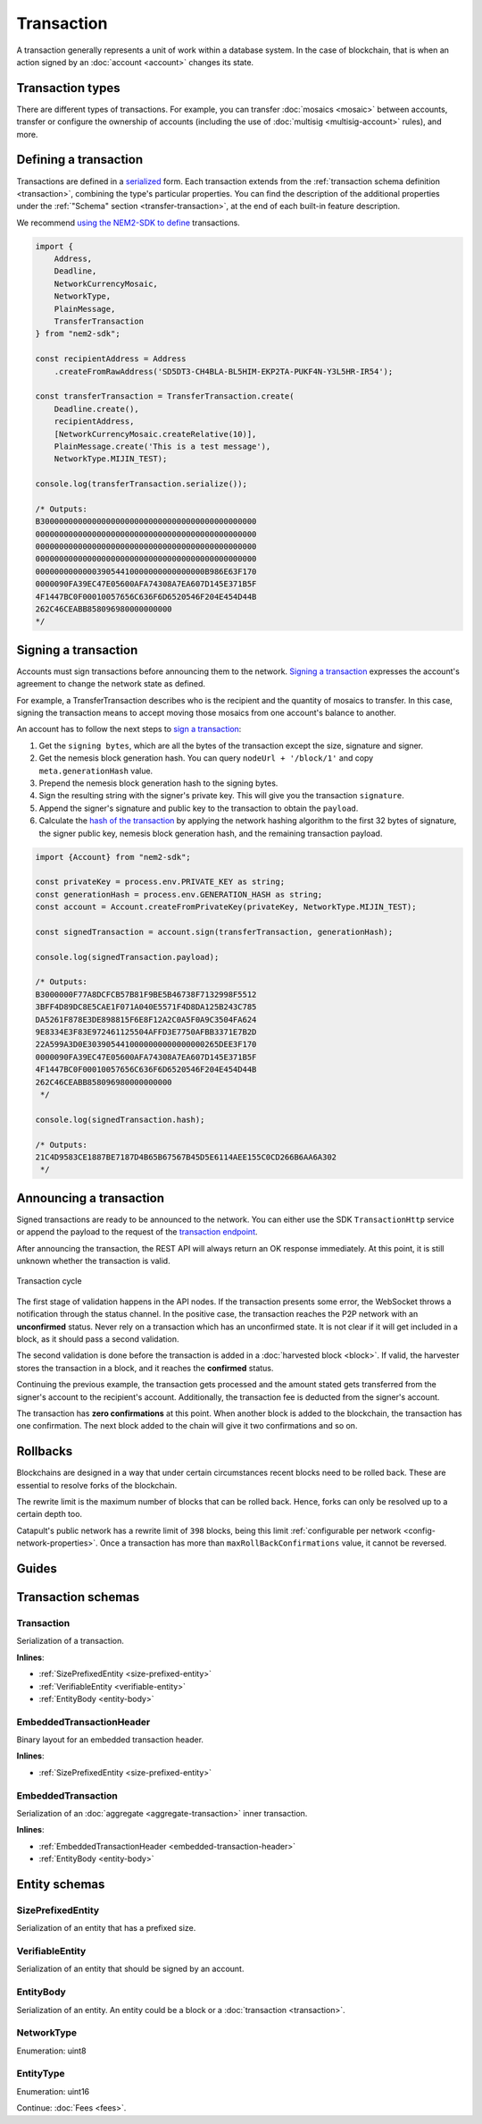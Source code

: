 ###########
Transaction
###########

A transaction generally represents a unit of work within a database system. In the case of blockchain, that is when an action signed by an :doc:`account <account>` changes its state.

*****************
Transaction types
*****************

.. _transaction-types:

There are different types of transactions. For example, you can transfer :doc:`mosaics <mosaic>` between accounts, transfer or configure the ownership of accounts (including the use of :doc:`multisig <multisig-account>` rules), and more.

.. csv-table::
    :header:  "Id",  "Type", "Description"
    :widths: 20 30 50
    :delim: ;

    **Remote harvesting**;;
    0x414C; :ref:`AccountLinkTransaction <account-link-transaction>`; Delegate the account importance to a proxy account.
    **Aggregate**;;
    0x4141; :ref:`AggregateCompleteTransaction <aggregate-transaction>`; Send transactions in batches to different accounts.
    0x4241; :ref:`AggregateBondedTransaction <aggregate-transaction>`; Propose an arrangement of transactions between different accounts.
    --; :ref:`CosignatureTransaction <cosignature-transaction>`; Cosign an AggregateBondedTransaction.
    **Mosaic**;;
    0x414D; :ref:`MosaicDefinitionTransaction <mosaic-definition-transaction>`; Register a new mosaic.
    0x424D; :ref:`MosaicSupplyChangeTransaction <mosaic-supply-change-transaction>`; Change an existent mosaic supply.
    **Namespace**;;
    0x414E; :ref:`NamespaceRegistrationTransaction <namespace-registration-transaction>`; Register namespaces to organize your assets.
    0x424E; :ref:`AddressAliasTransaction <address-alias-transaction>`; Attach a namespace name to an account.
    0x434E; :ref:`MosaicAliasTransaction <mosaic-alias-transaction>`; Attach a namespace name to a mosaic.
    **Metadata**;;
    0x4144; :ref:`AccountMetadataTransaction <account-metadata-transaction>`; Associate a key-value state to an account.
    0x4244; :ref:`MosaicMetadataTransaction <mosaic-metadata-transaction>`; Associate a key-value state to a mosaic.
    0x4344; :ref:`NamespaceMetadataTransaction <namespace-metadata-transaction>`; Associate a key-value state to a namespace.
    **Multisignature**;;
    0x4155; :ref:`MultisigAccountModificationTransaction <multisig-account-modification-transaction>`; Create or modify a multisig contract.
    **Hash Lock**;;
    0x4148; :ref:`HashLockTransaction <hash-lock-transaction>`;  Lock a deposit needed to announce aggregate bonded transactions.
    **Secret Lock**;;
    0x4152; :ref:`SecretLockTransaction <secret-lock-transaction>`; Start a token swap between different chains.
    0x4252; :ref:`SecretProofTransaction <secret-proof-transaction>`; Conclude a token swap between different chains.
    **Account restriction**;;
    0x4150; :ref:`AccountAddressRestrictionTransaction <account-address-restriction-transaction>`; Allow or block incoming and outgoing transactions for a given a set of addresses.
    0x4250; :ref:`AccountMosaicRestrictionTransaction <account-mosaic-restriction-transaction>`; Allow or block incoming transactions containing a given set of mosaics.
    0x4350; :ref:`AccountOperationRestrictionTransaction <account-operation-restriction-transaction>`; Allow or block outgoing transactions by transaction type.
    **Mosaic restriction**;;
    0x4151; :ref:`MosaicGlobalRestrictionTransaction  <mosaic-global-restriction-transaction>`; Set a global restriction to a mosaic.
    0x4251; :ref:`MosaicAddressRestrictionTransaction <mosaic-address-restriction-transaction>`; Set a mosaic restriction to a specific address.
    **Transfer**;;
    0x4154; :ref:`TransferTransaction <transfer-transaction>`; Send mosaics and messages between two accounts.

.. _transaction-definition:

**********************
Defining a transaction
**********************

Transactions are defined in a `serialized <https://github.com/nemtech/catbuffer>`_ form. Each transaction extends from the :ref:`transaction schema definition <transaction>`, combining the type's particular properties. You can find the description of the additional properties under the :ref:`"Schema" section <transfer-transaction>`, at the end of each built-in feature description.

We recommend `using the NEM2-SDK to define <https://github.com/nemtech/nem2-docs/blob/master/source/resources/examples/typescript/transaction/SendingATransferTransaction.ts#L30>`_ transactions.

.. code-block:: typescript

    import {
        Address,
        Deadline,
        NetworkCurrencyMosaic,
        NetworkType,
        PlainMessage,
        TransferTransaction
    } from "nem2-sdk";

    const recipientAddress = Address
        .createFromRawAddress('SD5DT3-CH4BLA-BL5HIM-EKP2TA-PUKF4N-Y3L5HR-IR54');

    const transferTransaction = TransferTransaction.create(
        Deadline.create(),
        recipientAddress,
        [NetworkCurrencyMosaic.createRelative(10)],
        PlainMessage.create('This is a test message'),
        NetworkType.MIJIN_TEST);

    console.log(transferTransaction.serialize());

    /* Outputs:
    B3000000000000000000000000000000000000000000000
    00000000000000000000000000000000000000000000000
    00000000000000000000000000000000000000000000000
    00000000000000000000000000000000000000000000000
    000000000000039054410000000000000000B986E63F170
    0000090FA39EC47E05600AFA74308A7EA607D145E371B5F
    4F1447BC0F00010057656C636F6D6520546F204E454D44B
    262C46CEABB858096980000000000
    */

.. _transaction-signature:

*********************
Signing a transaction
*********************

Accounts must sign transactions before announcing them to the network. `Signing a transaction <https://github.com/nemtech/nem2-docs/blob/master/source/resources/examples/typescript/transaction/SendingATransferTransaction.ts#L40>`_ expresses the account's agreement to change the network state as defined.

For example, a TransferTransaction describes who is the recipient and the quantity of mosaics to transfer. In this case, signing the transaction means to accept moving those mosaics from one account's balance to another.

An account has to follow the next steps to `sign a transaction <https://github.com/nemtech/nem2-sdk-typescript-javascript/blob/master/src/model/transaction/Transaction.ts#L213>`_:

1. Get the ``signing bytes``, which are all the bytes of the transaction except the size, signature and signer.
2. Get the nemesis block generation hash. You can query ``nodeUrl + '/block/1'`` and copy ``meta.generationHash`` value.
3. Prepend the nemesis block generation hash to the signing bytes.
4. Sign the resulting string with the signer's private key. This will give you the transaction ``signature``.
5. Append the signer's signature and public key to the transaction to obtain the ``payload``.
6. Calculate the `hash of the transaction <https://github.com/nemtech/nem2-sdk-typescript-javascript/blob/master/src/model/transaction/Transaction.ts#L124>`_ by applying the network hashing algorithm to the first 32 bytes of signature, the signer public key, nemesis block generation hash, and the remaining transaction payload.

.. code-block:: typescript

    import {Account} from "nem2-sdk";

    const privateKey = process.env.PRIVATE_KEY as string;
    const generationHash = process.env.GENERATION_HASH as string;
    const account = Account.createFromPrivateKey(privateKey, NetworkType.MIJIN_TEST);

    const signedTransaction = account.sign(transferTransaction, generationHash);

    console.log(signedTransaction.payload);

    /* Outputs:
    B3000000F77A8DCFCB57B81F9BE5B46738F7132998F5512
    3BFF4D89DC8E5CAE1F071A040E5571F4D8DA125B243C785
    DA5261F878E3DE898815F6E8F12A2C0A5F0A9C3504FA624
    9E8334E3F83E972461125504AFFD3E7750AFBB3371E7B2D
    22A599A3D0E3039054410000000000000000265DEE3F170
    0000090FA39EC47E05600AFA74308A7EA607D145E371B5F
    4F1447BC0F00010057656C636F6D6520546F204E454D44B
    262C46CEABB858096980000000000
     */

    console.log(signedTransaction.hash);

    /* Outputs:
    21C4D9583CE1887BE7187D4B65B67567B45D5E6114AEE155C0CD266B6AA6A302
     */

.. _transaction-validation:

************************
Announcing a transaction
************************

Signed transactions are ready to be announced to the network. You can either use the SDK ``TransactionHttp`` service or append the payload to the request of the `transaction endpoint <https://nemtech.github.io/nem2-openapi/#operation/announceTransaction>`_.

.. example-code::

    .. code-block:: typescript

        import {TransactionHttp} from "nem2-sdk";

        const transactionHttp = new TransactionHttp('http://localhost:3000');

        transactionHttp
            .announce(signedTransaction)
            .subscribe(x => console.log(x), err => console.error(err));

    .. code-block:: bash

        curl -X PUT -H "Content-type: application/json" -d '{"payload":"B3000000F77A8DCFCB57B81F9BE5B46738F7132998F55123BFF4D89DC8E5CAE1F071A040E5571F4D8DA125B243C785DA5261F878E3DE898815F6E8F12A2C0A5F0A9C3504FA6249E8334E3F83E972461125504AFFD3E7750AFBB3371E7B2D22A599A3D0E3039054410000000000000000265DEE3F1700000090FA39EC47E05600AFA74308A7EA607D145E371B5F4F1447BC0F00010057656C636F6D6520546F204E454D44B262C46CEABB858096980000000000"}' http://localhost:3000/transaction

After announcing the transaction, the REST API will always return an OK response immediately. At this point, it is still unknown whether the transaction is valid.

.. figure:: ../resources/images/diagrams/transaction-cycle.png
    :width: 800px
    :align: center

    Transaction cycle

The first stage of validation happens in the API nodes. If the transaction presents some error, the WebSocket throws a notification through the status channel. In the positive case, the transaction reaches the P2P network with an **unconfirmed** status.  Never rely on a transaction which has an unconfirmed state. It is not clear if it will get included in a block, as it should pass a second validation.

The second validation is done before the transaction is added in a :doc:`harvested block <block>`. If valid, the harvester stores the transaction in a block, and it reaches the **confirmed** status.

Continuing the previous example, the transaction gets processed and the amount stated gets transferred from the signer's account to the recipient's account. Additionally, the transaction fee is deducted from the signer's account.

The transaction has **zero confirmations** at this point. When another block is added to the blockchain, the transaction has one confirmation. The next block added to the chain will give it two confirmations and so on.

.. _rollbacks:

*********
Rollbacks
*********

Blockchains are designed in a way that under certain circumstances recent blocks need to be rolled back. These are essential to resolve forks of the blockchain.

The rewrite limit is the maximum number of blocks that can be rolled back. Hence, forks can only be resolved up to a certain depth too.

Catapult's public network has a rewrite limit of ``398`` blocks, being this limit :ref:`configurable per network <config-network-properties>`. Once a transaction has more than ``maxRollBackConfirmations`` value, it cannot be reversed.

.. From experience, forks that are deeper than 20 blocks do not happen, unless there is a severe problem with the blockchain due to a bug in the code or an attack.

******
Guides
******

.. postlist::
    :category: Transaction
    :date: %A, %B %d, %Y
    :format: {title}
    :list-style: circle
    :excerpts:
    :sort:

*******************
Transaction schemas
*******************

.. _transaction:

Transaction
===========

Serialization of a transaction.

**Inlines**:

* :ref:`SizePrefixedEntity <size-prefixed-entity>`
* :ref:`VerifiableEntity <verifiable-entity>`
* :ref:`EntityBody <entity-body>`

.. csv-table::
    :header: "Property", "Type", "Description"
    :delim: ;

    max_fee; :schema:`Amount <types.cats#L1>`; Maximum fee allowed to spend for the transaction.
    deadline; :schema:`Timestamp <types.cats#L8>`;  Number of milliseconds elapsed since the creation of the nemesis block. If a transaction does not get included in a block before the deadline is reached, it is deleted. Deadlines are only allowed to lie up to ``24`` hours ahead.

.. _embedded-transaction-header:

EmbeddedTransactionHeader
=========================

Binary layout for an embedded transaction header.

**Inlines**:

* :ref:`SizePrefixedEntity <size-prefixed-entity>`

.. csv-table::
    :header: "Property", "Type", "Description"
    :delim: ;

    embeddedTransactionHeader_Reserved1; uint32; Reserved padding to align end of EmbeddedTransactionHeader on 8-byte boundary.

.. _embedded-transaction:

EmbeddedTransaction
===================

Serialization of an :doc:`aggregate <aggregate-transaction>` inner transaction.

**Inlines**:

* :ref:`EmbeddedTransactionHeader <embedded-transaction-header>`
* :ref:`EntityBody <entity-body>`

**************
Entity schemas
**************

.. _size-prefixed-entity:

SizePrefixedEntity
==================

Serialization of an entity that has a prefixed size.

.. csv-table::
    :header: "Property", "Type", "Description"
    :delim: ;

    size; unit32; Size of the transaction.

.. _verifiable-entity:

VerifiableEntity
================

Serialization of an entity that should be signed by an account.

.. csv-table::
    :header: "Property", "Type", "Description"
    :delim: ;

    verifiableEntityHeader_Reserved1; uint32; reserved padding to align Signature on 8-byte boundary.
    signature; :schema:`Signature <types.cats#L15>`; Entity signature generated by the signer.

.. _entity-body:

EntityBody
==========

Serialization of an entity. An entity could be a block or a :doc:`transaction <transaction>`.

.. csv-table::
    :header: "Property", "Type", "Description"
    :delim: ;

    signerPublicKey; :schema:`Key <types.cats#L14>`; Public key of the signer of the entity.
    entityBody_Reserved1; uint32; Reserved padding to align end of EntityBody on 8-byte boundary.
    version; uint8; Version of the structure.
    network; :ref:`Network <network-type>`; Entity network.
    type; :ref:`EntityType <entity-type>`; Entity type.

.. _network-type:

NetworkType
===========

Enumeration: uint8

.. csv-table::
    :header: "Id", "Description"
    :delim: ;

    0x68; (MAIN_NET) Public network.
    0x98; (TEST_NET) Public test network.
    0x60; (MIJIN) Private network.
    0x90; (MIJIN_TEST) Private test network.

.. _entity-type:

EntityType
==========

Enumeration: uint16

.. csv-table::
    :header: "Id", "Description"
    :delim: ;

    0x0000; Reserved.

Continue: :doc:`Fees <fees>`.
